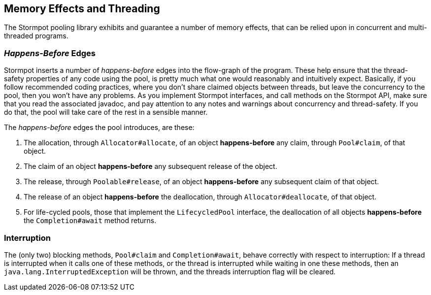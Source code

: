 == Memory Effects and Threading

The Stormpot pooling library exhibits and guarantee a number of memory effects, that can be relied upon in concurrent and multi-threaded programs.

=== _Happens-Before_ Edges

Stormpot inserts a number of _happens-before_ edges into the flow-graph of the program.
These help ensure that the thread-safety properties of any code using the pool, is pretty much what one would reasonably and intuitively expect.
Basically, if you follow recommended coding practices, where you don't share claimed objects between threads, but leave the concurrency to the pool, then you won't have any problems.
As you implement Stormpot interfaces, and call methods on the Stormpot API, make sure that you read the associated javadoc, and pay attention to any notes and warnings about concurrency and thread-safety.
If you do that, the pool will take care of the rest in a sensible manner.

The _happens-before_ edges the pool introduces, are these:

1. The allocation, through `Allocator#allocate`, of an object *happens-before* any claim, through `Pool#claim`, of that object.
2. The claim of an object *happens-before* any subsequent release of the object.
3. The release, through `Poolable#release`, of an object *happens-before* any subsequent claim of that object.
4. The release of an object *happens-before* the deallocation, through `Allocator#deallocate`, of that object.
5. For life-cycled pools, those that implement the `LifecycledPool` interface, the deallocation of all objects *happens-before* the `Completion#await` method returns.

=== Interruption

The (only two) blocking methods, `Pool#claim` and `Completion#await`, behave correctly with respect to interruption:
If a thread is interrupted when it calls one of these methods, or the thread is interrupted while waiting in one these methods, then an `java.lang.InterruptedException` will be thrown, and the threads interruption flag will be cleared.
